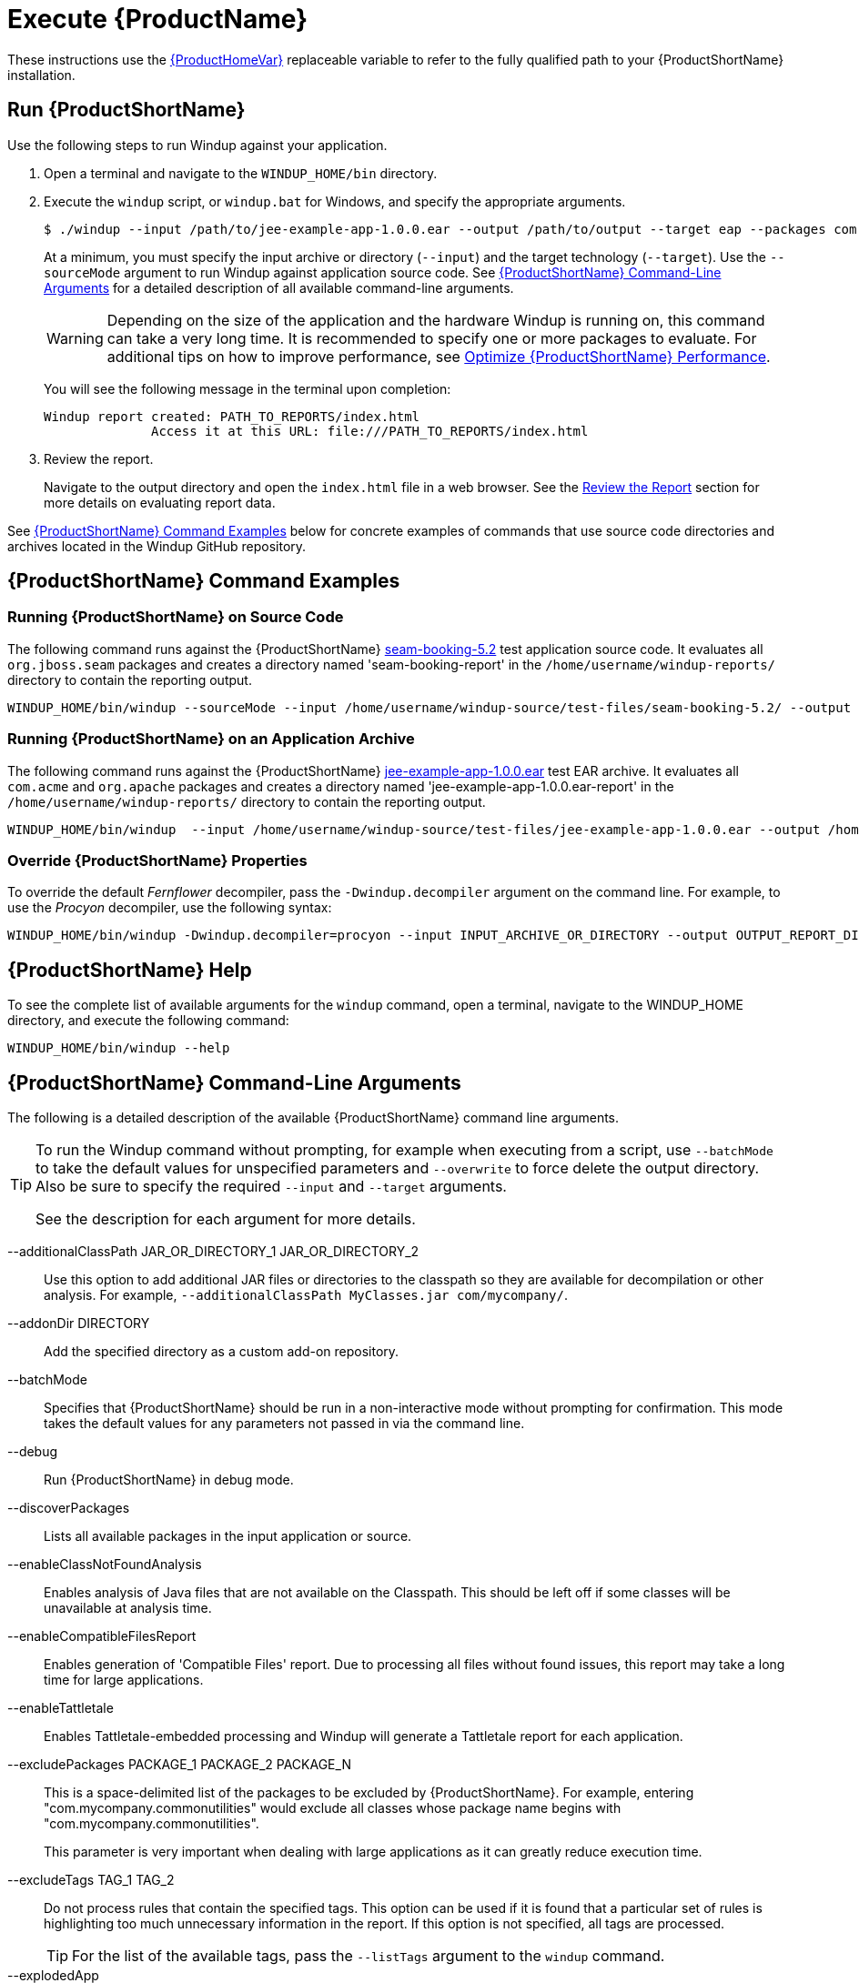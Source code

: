 [[Execute]]
= Execute {ProductName}

These instructions use the xref:About-the-HOME-Variable[{ProductHomeVar}] replaceable variable to refer to the fully qualified path to your {ProductShortName} installation.

[[run-windup]]
== Run {ProductShortName}

Use the following steps to run Windup against your application.

. Open a terminal and navigate to the `WINDUP_HOME/bin` directory.
. Execute the `windup` script, or `windup.bat` for Windows, and specify the appropriate arguments.
+
[source,options="nowrap"]
----
$ ./windup --input /path/to/jee-example-app-1.0.0.ear --output /path/to/output --target eap --packages com.acme org.apache
----
+
At a minimum, you must specify the input archive or directory (`--input`) and the target technology (`--target`). Use the `--sourceMode` argument to run Windup against application source code. See xref:command-line-arguments[{ProductShortName} Command-Line Arguments] for a detailed description of all available command-line arguments.
+
WARNING: Depending on the size of the application and the hardware Windup is running on, this command can take a very long time. It is recommended to specify one or more packages to evaluate. For additional tips on how to improve performance, see xref:Optimize-Performance[Optimize {ProductShortName} Performance].
+
You will see the following message in the terminal upon completion:
+
----
Windup report created: PATH_TO_REPORTS/index.html
              Access it at this URL: file:///PATH_TO_REPORTS/index.html
----

. Review the report.
+
Navigate to the output directory and open the `index.html` file in a web browser. See the xref:Review-the-Report[Review the Report] section for more details on evaluating report data.

See xref:command-examples[{ProductShortName} Command Examples] below for concrete examples of commands that use source code directories and archives located in the Windup GitHub repository. 


[[command-examples]]
== {ProductShortName} Command Examples

[discrete]
=== Running {ProductShortName} on Source Code

The following command runs against the {ProductShortName} https://github.com/windup/windup/tree/master/test-files/seam-booking-5.2[seam-booking-5.2] test application source code. It evaluates all `org.jboss.seam` packages and creates a directory named 'seam-booking-report' in the `/home/username/windup-reports/` directory to contain the reporting output.

[source,options="nowrap"]
----
WINDUP_HOME/bin/windup --sourceMode --input /home/username/windup-source/test-files/seam-booking-5.2/ --output /home/username/windup-reports/seam-booking-report --target eap --packages org.jboss.seam
----

[discrete]
=== Running {ProductShortName} on an Application Archive

The following command runs against the {ProductShortName} https://github.com/windup/windup/blob/master/test-files/jee-example-app-1.0.0.ear[jee-example-app-1.0.0.ear] test EAR archive. It evaluates all `com.acme` and `org.apache` packages and creates a directory named 'jee-example-app-1.0.0.ear-report' in the `/home/username/windup-reports/` directory to contain the reporting output.

[source,options="nowrap"]
----
WINDUP_HOME/bin/windup  --input /home/username/windup-source/test-files/jee-example-app-1.0.0.ear --output /home/username/windup-reports/jee-example-app-1.0.0.ear-report --target eap --packages com.acme org.apache
----

[discrete]
=== Override {ProductShortName} Properties

To override the default _Fernflower_ decompiler, pass the `-Dwindup.decompiler` argument on the command line. For example, to use the _Procyon_ decompiler, use the following syntax:

[source,options="nowrap"]
----
WINDUP_HOME/bin/windup -Dwindup.decompiler=procyon --input INPUT_ARCHIVE_OR_DIRECTORY --output OUTPUT_REPORT_DIRECTORY --target TARGET_TECHNOLOGY --packages PACKAGE_1 PACKAGE_2
----


== {ProductShortName} Help

To see the complete list of available arguments for the `windup` command, open a terminal, navigate to the WINDUP_HOME directory, and execute the following command:

[source, options="nowrap"]
----
WINDUP_HOME/bin/windup --help
----

[[command-line-arguments]]
== {ProductShortName} Command-Line Arguments

The following is a detailed description of the available {ProductShortName} command line arguments.

[TIP]
====
To run the Windup command without prompting, for example when executing from a script, use `--batchMode` to take the default values for unspecified parameters and `--overwrite` to force delete the output directory. Also be sure to specify the required `--input` and `--target` arguments.

See the description for each argument for more details.
====

--additionalClassPath JAR_OR_DIRECTORY_1 JAR_OR_DIRECTORY_2:: Use this option to add additional JAR files or directories to the classpath so they are available for decompilation or other analysis. For example, `--additionalClassPath MyClasses.jar com/mycompany/`.

--addonDir DIRECTORY:: Add the specified directory as a custom add-on repository.

--batchMode:: Specifies that {ProductShortName} should be run in a non-interactive mode without prompting for confirmation. This mode takes the default values for any parameters not passed in via the command line.

--debug:: Run {ProductShortName} in debug mode.

--discoverPackages:: Lists all available packages in the input application or source.

--enableClassNotFoundAnalysis:: Enables analysis of Java files that are not available on the Classpath. This should be left off if some classes will be unavailable at analysis time.

--enableCompatibleFilesReport:: Enables generation of 'Compatible Files' report. Due to processing all files without found issues, this report may take a long time for large applications.

--enableTattletale:: Enables Tattletale-embedded processing and Windup will generate a Tattletale report for each application.

--excludePackages PACKAGE_1 PACKAGE_2 PACKAGE_N:: This is a space-delimited list of the packages to be excluded by {ProductShortName}. For example, entering "com.mycompany.commonutilities" would exclude all classes whose package name begins with "com.mycompany.commonutilities".
+
This parameter is very important when dealing with large applications as it can greatly reduce execution time.

--excludeTags TAG_1 TAG_2:: Do not process rules that contain the specified tags. This option can be used if it is found that a particular set of rules is highlighting too much unnecessary information in the report. If this option is not specified, all tags are processed.
+
[TIP]
====
For the list of the available tags, pass the `--listTags` argument to the `windup` command.
====

--explodedApp:: If used, indicates the directory contains source files for a single application or directory entries for multiple applications. See the xref:input-file-argument-description-table[Input File Argument Description Table] for details.

--exportCSV:: Export the report data to a CSV formatted file on your local file system. {ProductShortName} creates the file in the directory specified by the `--output` argument. The CSV file can be imported into your favorite spreadsheet program for data manipulation and analysis. For details, see xref:Export-the-Report-for-Use-by-Spreadsheet-Programs[Export the Report for Use by Spreadsheet Programs].

--help:: Display the {ProductShortName} help message.

--immutableAddonDir DIRECTORY:: Add the specified directory as a custom read-only add-on repository.

--includeTags TAG_1 TAG_2:: In {ProductShortName}, each rule is associated with a set of tags. Tags are just simple strings that succinctly describe the function of the rule. Common tags include "ejb", "log4j", and "hibernate". To see the full list of tags, use the `--listTags` argument.
+
When one or more tags are specified here, then only rules with these tags will be processed. If this option is not specified, then all tags are processed.

--input INPUT_ARCHIVE_OR_DIRECTORY [...]:: Each input argument is a fully qualified path to a file or directory containing one or more applications to be migrated. Multiple paths are separated by a space. This argument is required and can appear multiple times in the command.
+
When used in combination with the following arguments, the file input type is evaluated as follows.
+
[[input-file-argument-description-table]]
.Input File Argument Description Table
[cols="1,2,2,2",options="header"]
|====
| Input File Type
| `--explodedApp` Argument
| `--sourceMode` Argument
| Neither Argument Specified

| Directory
| Directory evaluated as a single application.
| Directory evaluated as a single application.
| Each directory entry is evaluated as a single application.

| File
| Argument is ignored and the file is evaluated as a single application.
| The file is evaluated as a compressed project.
| The file is evaluated as a single application.
|====

--install GROUP_ID:ARTIFACT_ID[:VERSION]:: Install the specified add-ons. For example, `--install core-addon-x` or `--install org.example.addon:example,1.0.0`.

--keepWorkDirs:: Instructs Windup to not delete temporary working files, such as the graph database and unzipped archives. This is useful for debugging purposes.

--list:: List installed add-ons.

--listSourceTechnologies:: List all available source technologies.

--listTags:: List all available tags.

--listTargetTechnologies:: List all available target technologies.

--mavenize:: Create a Maven project directory structure based on the structure and content of the application. This creates `pom.xml` files using the appropriate Java EE API and the correct dependencies between project modules. See also the `--mavenizeGroupId` option.

--mavenizeGroupId:: When used with the `--mavenize` option, all generated `pom.xml` files will use this value for their `<groupId>`. If this parameter is omitted, Windup will attempt to determine an appropriate `<groupId>` based on the application, or will default to `com.mycompany.mavenized`.

--offline:: If specified, do all processing offline and do not fetch updates or other data from the Internet.

--output OUTPUT_REPORT_DIRECTORY:: This is the fully qualified path to the directory that will contain the report information produced by {ProductShortName}. 
+
* If omitted, the report will be generated in an INPUT_ARCHIVE_OR_DIRECTORY.report directory. 
* If the output directory exists, you will be prompted with the following (with a default of N). 
+
----
Overwrite all contents of "/home/username/OUTPUT_REPORT_DIRECTORY" (anything already in the directory will be deleted)? [y,N]
----
+
However, if you specify the `--overwrite` argument, {ProductShortName} will proceed to delete and recreate the directory. See the description of this argument for more information.

--overwrite:: Specify this argument only if you are certain you want to force {ProductShortName} to delete the existing OUTPUT_REPORT_DIRECTORY directory. If you do not specify this argument and the `--output` directory exists, you are prompted to choose whether to overwrite the contents.
+
[WARNING]
====
Be careful not to specify a report output directory that contains important information!
====

--packages PACKAGE_1 PACKAGE_2 PACKAGE_N:: A space delimited list of the packages to be evaluated by {ProductShortName}. It is highly recommended to use this argument.
+
* In most cases, you are interested only in evaluating custom application class packages and not standard Java EE or 3rd party packages. The `PACKAGE_N` argument is a package prefix; all subpackages will be scanned. For example, to scan the packages `com.mycustomapp` and `com.myotherapp`, use `--packages com.mycustomapp com.myotherapp` argument on the command line.
* While you can provide package names for standard Java EE 3rd party software like `org.apache`, it is usually best not to include them as they should not impact the migration effort.
+
WARNING: If you omit the `--packages` argument, every package in the application is scanned, which can impact performance. It is best to provide this argument with one or more packages.

--remove GROUP_ID:ARTIFACT_ID[:VERSION]:: Remove the specified add-ons. For example, `--remove core-addon-x` or `--remove org.example.addon:example,1.0.0`.

--source SOURCE_1 SOURCE_2:: A space delimited list of one or more source technologies, servers, platforms, or frameworks to migrate from. This determines which rulesets are used during migration. Example: +--source eap+
+
[TIP]
====
For the list of the available `--source` servers or frameworks, pass the `--listSourceTechnologies` argument to the `windup` command.
====

--sourceMode:: If used, indicates the application to be evaluated contains source files rather than compiled binaries. See the xref:input-file-argument-description-table[Input File Argument Description Table] for details.

--target TARGET_1 TARGET_2:: A space delimited list of one or more target technologies, servers, platforms, or frameworks to migrate to. If you do not specify this option, you are prompted to select a target. The default target technology is `eap`.
+
[TIP]
====
For the list of the available `--target` servers or frameworks, pass the `--listTargetTechnologies` argument to the `windup` command.
====

--updateRulesets:: Update the core rulesets distributed with {ProductShortName}. It first checks for the existence of newer release, and if found, replaces the current rulesets directory with the new one.
+
[TIP]
====
To update the rulesets without analyzing an application, pass only this argument on the `windup` command line as in the following example.
[options="nowrap"]
----
WINDUP_HOME/bin/windup --updateRulesets
----
====

--userIgnorePath CUSTOM_IGNORE_DIRECTORY:: {ProductShortName} looks for file names matching the pattern `*windup-ignore.txt` to identify files that should be ignored. By default, it looks for these files in the `~/.windup/ignore/` and `WINDUP_HOME/ignore/` directories, but this option allows you to create files with this pattern name in a different directory. 

--userRulesDirectory CUSTOM_RULES_DIRECTORY:: By default, {ProductShortName} looks for rules in the `${user.home}/.windup/rules/` directory. This option allows you to provide the fully qualified path to a user directory containing additional custom XML rules that should be loaded and executed by {ProductShortName}. The ruleset files must use one of the following extensions:  [x-]`*.windup.groovy` or [x-]`*.windup.xml`.

--version:: Display the {ProductShortName} version.

